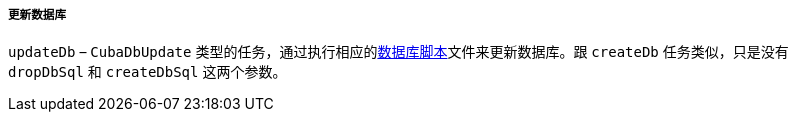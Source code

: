 :sourcesdir: ../../../../../source

[[build.gradle_updateDb]]
===== 更新数据库

`updateDb` – `CubaDbUpdate` 类型的任务，通过执行相应的<<db_scripts,数据库脚本>>文件来更新数据库。跟 `createDb` 任务类似，只是没有 `dropDbSql` 和 `createDbSql` 这两个参数。


